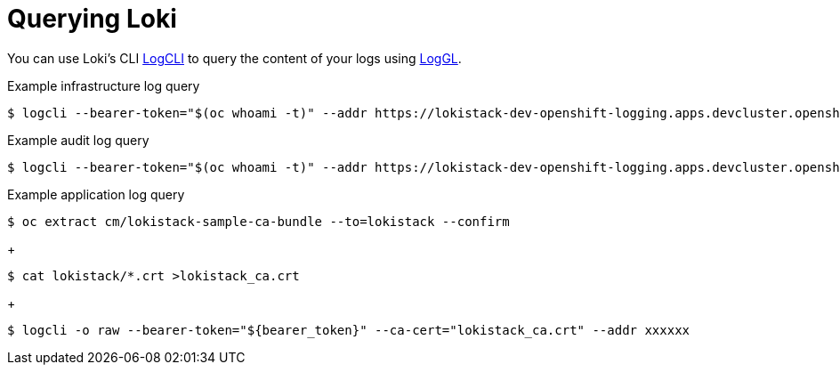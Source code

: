 // Module is included in the following assemblies:
//
//
:_content-type: REFERENCE
[id="logging-loki-logcli-about_{context}"]
= Querying Loki

You can use Loki's CLI link:https://grafana.com/docs/loki/latest/tools/logcli/[LogCLI] to query the content of your logs using link:https://grafana.com/docs/loki/latest/query/[LogGL].

.Example infrastructure log query
[source,terminal]
----
$ logcli --bearer-token="$(oc whoami -t)" --addr https://lokistack-dev-openshift-logging.apps.devcluster.openshift.com/api/logs/v1/infrastructure labels
----

.Example audit log query
[source,terminal]
----
$ logcli --bearer-token="$(oc whoami -t)" --addr https://lokistack-dev-openshift-logging.apps.devcluster.openshift.com/api/logs/v1/audit labels
----

.Example application log query
[source,terminal]
----
$ oc extract cm/lokistack-sample-ca-bundle --to=lokistack --confirm
----
+
[source,terminal]
----
$ cat lokistack/*.crt >lokistack_ca.crt
----
+
[source,terminal]
----
$ logcli -o raw --bearer-token="${bearer_token}" --ca-cert="lokistack_ca.crt" --addr xxxxxx
----
